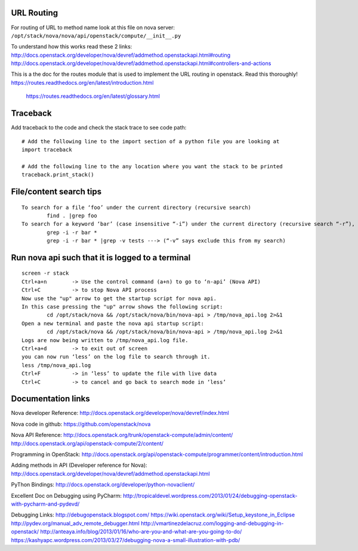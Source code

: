 URL Routing
-----------

For routing of URL to method name look at this file on nova server:
``/opt/stack/nova/nova/api/openstack/compute/__init__.py``

To understand how this works read these 2 links:	
http://docs.openstack.org/developer/nova/devref/addmethod.openstackapi.html#routing
http://docs.openstack.org/developer/nova/devref/addmethod.openstackapi.html#controllers-and-actions

This is a the doc for the routes module that is used to implement the URL routing in openstack. Read this thoroughly!
https://routes.readthedocs.org/en/latest/introduction.html      
 https://routes.readthedocs.org/en/latest/glossary.html  

Traceback
---------

Add traceback to the code and check the stack trace to see code path:
::
	# Add the following line to the import section of a python file you are looking at
	import traceback

	# Add the following line to the any location where you want the stack to be printed
	traceback.print_stack()

File/content search tips
-------------------------
::

	To search for a file ‘foo’ under the current directory (recursive search)
		find . |grep foo
	To search for a keyword ‘bar’ (case insensitive “-i”) under the current directory (recursive search “-r”), 
		grep -i -r bar *
		grep -i -r bar * |grep -v tests ---> (“-v” says exclude this from my search) 

Run nova api such that it is logged to a terminal
--------------------------------------------------
::

	screen -r stack
	Ctrl+a+n	-> Use the control command (a+n) to go to ‘n-api’ (Nova API)
	Ctrl+C 		-> to stop Nova API process
	Now use the "up" arrow to get the startup script for nova api.
	In this case pressing the "up" arrow shows the following script:
		cd /opt/stack/nova && /opt/stack/nova/bin/nova-api > /tmp/nova_api.log 2>&1
	Open a new terminal and paste the nova api startup script:
		cd /opt/stack/nova && /opt/stack/nova/bin/nova-api > /tmp/nova_api.log 2>&1
	Logs are now being written to /tmp/nova_api.log file.
	Ctrl+a+d	-> to exit out of screen
	you can now run ‘less’ on the log file to search through it. 
	less /tmp/nova_api.log
	Ctrl+F		-> in ‘less’ to update the file with live data
	Ctrl+C		-> to cancel and go back to search mode in ‘less’
 
Documentation links
-------------------

Nova developer Reference:
http://docs.openstack.org/developer/nova/devref/index.html

Nova code in github:
https://github.com/openstack/nova

Nova API Reference:
http://docs.openstack.org/trunk/openstack-compute/admin/content/
http://docs.openstack.org/api/openstack-compute/2/content/

Programming in OpenStack:
http://docs.openstack.org/api/openstack-compute/programmer/content/introduction.html

Adding methods in API (Developer reference for Nova):
http://docs.openstack.org/developer/nova/devref/addmethod.openstackapi.html

PyThon Bindings:
http://docs.openstack.org/developer/python-novaclient/
	
Excellent Doc on Debugging using PyCharm:
http://tropicaldevel.wordpress.com/2013/01/24/debugging-openstack-with-pycharm-and-pydevd/

Debugging Links:
http://debugopenstack.blogspot.com/
https://wiki.openstack.org/wiki/Setup_keystone_in_Eclipse
http://pydev.org/manual_adv_remote_debugger.html
http://vmartinezdelacruz.com/logging-and-debugging-in-openstack/
http://anteaya.info/blog/2013/01/16/who-are-you-and-what-are-you-going-to-do/
https://kashyapc.wordpress.com/2013/03/27/debugging-nova-a-small-illustration-with-pdb/
